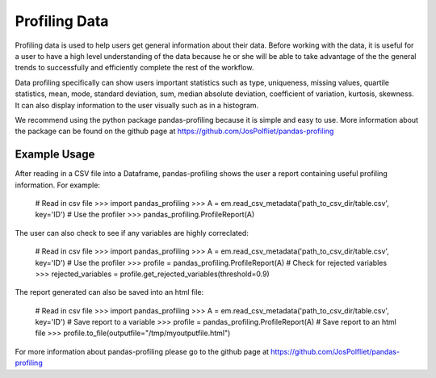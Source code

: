 ==============
Profiling Data
==============
Profiling data is used to help users get general information about their data.
Before working with the data, it is useful for a user to have a high level
understanding of the data because he or she will be able to take advantage of
the the general trends to successfully and efficiently complete the rest of
the workflow.

Data profiling specifically can show users important statistics such as type,
uniqueness, missing values, quartile statistics, mean, mode, standard deviation,
sum, median absolute deviation, coefficient of variation, kurtosis, skewness.
It can also display information to the user visually such as in a histogram.

We recommend using the python package pandas-profiling because it is simple
and easy to use. More information about the package can be found on the github
page at https://github.com/JosPolfliet/pandas-profiling


Example Usage
-------------
After reading in a CSV file into a Dataframe, pandas-profiling shows the user a
report containing useful profiling information. For example:

    # Read in csv file
    >>> import pandas_profiling
    >>> A = em.read_csv_metadata('path_to_csv_dir/table.csv', key='ID')
    # Use the profiler
    >>> pandas_profiling.ProfileReport(A)

The user can also check to see if any variables are highly correclated:

    # Read in csv file
    >>> import pandas_profiling
    >>> A = em.read_csv_metadata('path_to_csv_dir/table.csv', key='ID')
    # Use the profiler
    >>> profile = pandas_profiling.ProfileReport(A)
    # Check for rejected variables
    >>> rejected_variables = profile.get_rejected_variables(threshold=0.9)

The report generated can also be saved into an html file:

    # Read in csv file
    >>> import pandas_profiling
    >>> A = em.read_csv_metadata('path_to_csv_dir/table.csv', key='ID')
    # Save report to a variable
    >>> profile = pandas_profiling.ProfileReport(A)
    # Save report to an html file
    >>> profile.to_file(outputfile="/tmp/myoutputfile.html")

For more information about pandas-profiling please go to the github page
at https://github.com/JosPolfliet/pandas-profiling